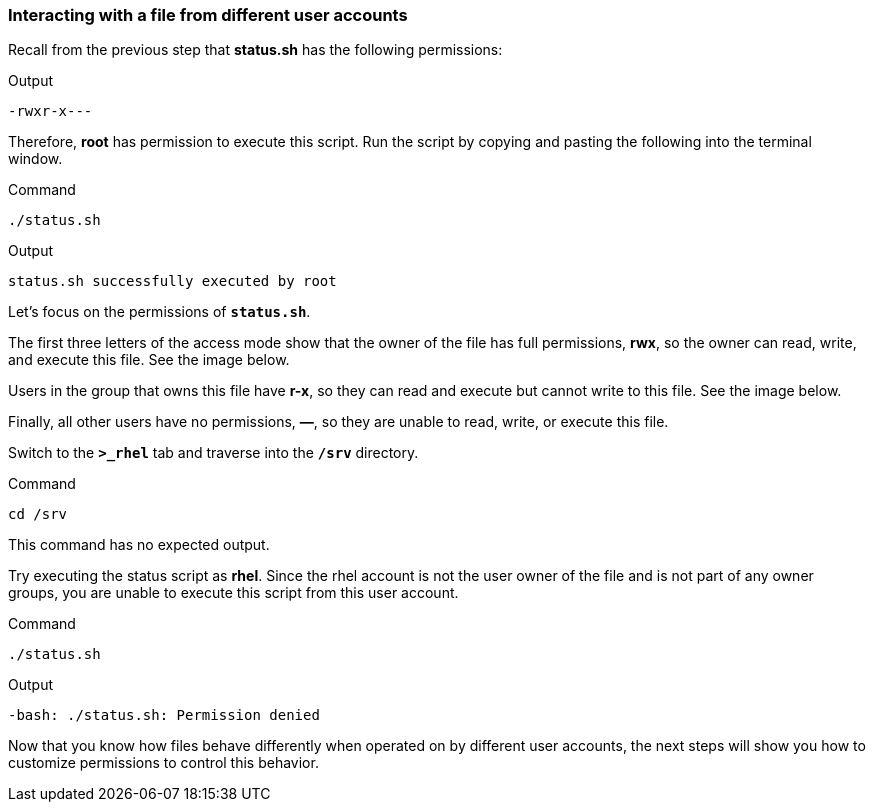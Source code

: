 === Interacting with a file from different user accounts

Recall from the previous step that *status.sh* has the following
permissions:

.Output
[source,text]
----
-rwxr-x---
----

Therefore, *root* has permission to execute this script. Run the script
by copying and pasting the following into the terminal window.

.Command
[source,bash,subs="+macros,+attributes",role=execute]
----
./status.sh
----

.Output
[source,text]
----
status.sh successfully executed by root
----

Let’s focus on the permissions of `*status.sh*`.

The first three letters of the access mode show that the owner of the
file has full permissions, *rwx*, so the owner can read, write, and
execute this file. See the image below.

Users in the group that owns this file have *r-x*, so they can read and
execute but cannot write to this file. See the image below.

Finally, all other users have no permissions, *—*, so they are unable to
read, write, or execute this file.

Switch to the `*>_rhel*` tab and traverse into the `*/srv*` directory.

.Command
[source,bash,subs="+macros,+attributes",role=execute]
----
cd /srv
----

This command has no expected output.

Try executing the status script as *rhel*. Since the rhel account is
not the user owner of the file and is not part of any owner groups, you
are unable to execute this script from this user account.

.Command
[source,bash,subs="+macros,+attributes",role=execute]
----
./status.sh
----

.Output
[source,text]
----
-bash: ./status.sh: Permission denied
----

Now that you know how files behave differently when operated on by
different user accounts, the next steps will show you how to customize
permissions to control this behavior.
